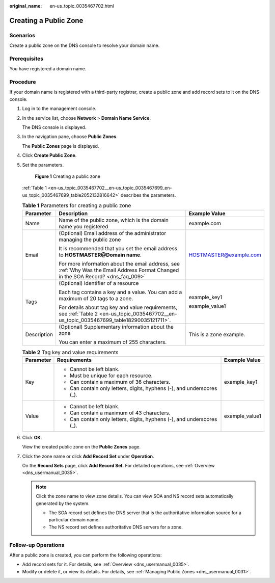 :original_name: en-us_topic_0035467702.html

.. _en-us_topic_0035467702:

Creating a Public Zone
======================

Scenarios
---------

Create a public zone on the DNS console to resolve your domain name.

Prerequisites
-------------

You have registered a domain name.

Procedure
---------

If your domain name is registered with a third-party registrar, create a public zone and add record sets to it on the DNS console.

#. Log in to the management console.

#. In the service list, choose **Network** > **Domain Name Service**.

   The DNS console is displayed.

#. In the navigation pane, choose **Public Zones**.

   The **Public Zones** page is displayed.

#. Click **Create Public Zone**.

#. Set the parameters.


   .. figure:: /_static/images/en-us_image_0000001124643421.png
      :alt: **Figure 1** Creating a public zone

      **Figure 1** Creating a public zone

   :ref:`Table 1 <en-us_topic_0035467702__en-us_topic_0035467699_en-us_topic_0035467699_table2052132816642>` describes the parameters.

   .. _en-us_topic_0035467702__en-us_topic_0035467699_en-us_topic_0035467699_table2052132816642:

   .. table:: **Table 1** Parameters for creating a public zone

      +-----------------------+--------------------------------------------------------------------------------------------------------------------------------------------+-------------------------+
      | Parameter             | Description                                                                                                                                | Example Value           |
      +=======================+============================================================================================================================================+=========================+
      | Name                  | Name of the public zone, which is the domain name you registered                                                                           | example.com             |
      +-----------------------+--------------------------------------------------------------------------------------------------------------------------------------------+-------------------------+
      | Email                 | (Optional) Email address of the administrator managing the public zone                                                                     | HOSTMASTER@example.com  |
      |                       |                                                                                                                                            |                         |
      |                       | It is recommended that you set the email address to **HOSTMASTER@\ Domain name**.                                                          |                         |
      |                       |                                                                                                                                            |                         |
      |                       | For more information about the email address, see :ref:`Why Was the Email Address Format Changed in the SOA Record? <dns_faq_009>`         |                         |
      +-----------------------+--------------------------------------------------------------------------------------------------------------------------------------------+-------------------------+
      | Tags                  | (Optional) Identifier of a resource                                                                                                        | example_key1            |
      |                       |                                                                                                                                            |                         |
      |                       | Each tag contains a key and a value. You can add a maximum of 20 tags to a zone.                                                           | example_value1          |
      |                       |                                                                                                                                            |                         |
      |                       | For details about tag key and value requirements, see :ref:`Table 2 <en-us_topic_0035467702__en-us_topic_0035467699_table18290035121711>`. |                         |
      +-----------------------+--------------------------------------------------------------------------------------------------------------------------------------------+-------------------------+
      | Description           | (Optional) Supplementary information about the zone                                                                                        | This is a zone example. |
      |                       |                                                                                                                                            |                         |
      |                       | You can enter a maximum of 255 characters.                                                                                                 |                         |
      +-----------------------+--------------------------------------------------------------------------------------------------------------------------------------------+-------------------------+

   .. _en-us_topic_0035467702__en-us_topic_0035467699_table18290035121711:

   .. table:: **Table 2** Tag key and value requirements

      +-----------------------+------------------------------------------------------------------------+-----------------------+
      | Parameter             | Requirements                                                           | Example Value         |
      +=======================+========================================================================+=======================+
      | Key                   | -  Cannot be left blank.                                               | example_key1          |
      |                       | -  Must be unique for each resource.                                   |                       |
      |                       | -  Can contain a maximum of 36 characters.                             |                       |
      |                       | -  Can contain only letters, digits, hyphens (-), and underscores (_). |                       |
      +-----------------------+------------------------------------------------------------------------+-----------------------+
      | Value                 | -  Cannot be left blank.                                               | example_value1        |
      |                       | -  Can contain a maximum of 43 characters.                             |                       |
      |                       | -  Can contain only letters, digits, hyphens (-), and underscores (_). |                       |
      +-----------------------+------------------------------------------------------------------------+-----------------------+

#. Click **OK**.

   View the created public zone on the **Public Zones** page.

#. Click the zone name or click **Add Record Set** under **Operation**.

   On the **Record Sets** page, click **Add Record Set**. For detailed operations, see :ref:`Overview <dns_usermanual_0035>`.

   .. note::

      Click the zone name to view zone details. You can view SOA and NS record sets automatically generated by the system.

      -  The SOA record set defines the DNS server that is the authoritative information source for a particular domain name.

      -  The NS record set defines authoritative DNS servers for a zone.

Follow-up Operations
--------------------

After a public zone is created, you can perform the following operations:

-  Add record sets for it. For details, see :ref:`Overview <dns_usermanual_0035>`.
-  Modify or delete it, or view its details. For details, see :ref:`Managing Public Zones <dns_usermanual_0031>`.
